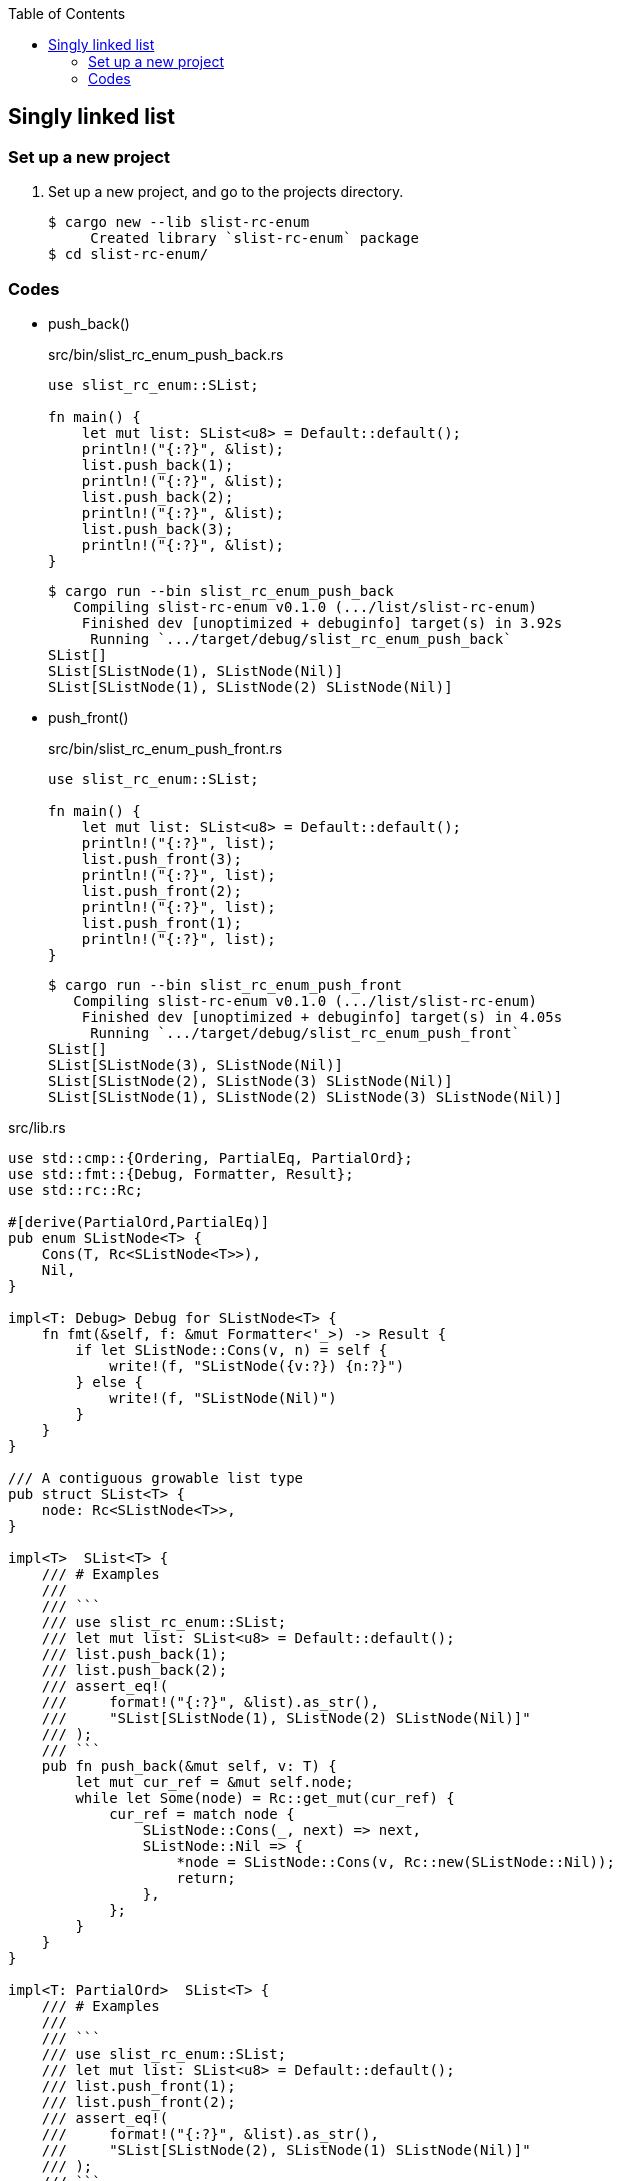 ifndef::leveloffset[]
:toc: left
:toclevels: 3
:icons: font
endif::[]

== Singly linked list

=== Set up a new project
. Set up a new project, and go to the projects directory.
+
[source,console]
----
$ cargo new --lib slist-rc-enum
     Created library `slist-rc-enum` package
$ cd slist-rc-enum/
----

=== Codes

* push_back()
+
[source,rust]
.src/bin/slist_rc_enum_push_back.rs
----
use slist_rc_enum::SList;

fn main() {
    let mut list: SList<u8> = Default::default();
    println!("{:?}", &list);
    list.push_back(1);
    println!("{:?}", &list);
    list.push_back(2);
    println!("{:?}", &list);
    list.push_back(3);
    println!("{:?}", &list);
}
----
+
[source,console]
----
$ cargo run --bin slist_rc_enum_push_back
   Compiling slist-rc-enum v0.1.0 (.../list/slist-rc-enum)
    Finished dev [unoptimized + debuginfo] target(s) in 3.92s
     Running `.../target/debug/slist_rc_enum_push_back`
SList[]
SList[SListNode(1), SListNode(Nil)]
SList[SListNode(1), SListNode(2) SListNode(Nil)]
----

* push_front()
+
[source,rust]
.src/bin/slist_rc_enum_push_front.rs
----
use slist_rc_enum::SList;

fn main() {
    let mut list: SList<u8> = Default::default();
    println!("{:?}", list);
    list.push_front(3);
    println!("{:?}", list);
    list.push_front(2);
    println!("{:?}", list);
    list.push_front(1);
    println!("{:?}", list);
}
----
+
[source,console]
----
$ cargo run --bin slist_rc_enum_push_front
   Compiling slist-rc-enum v0.1.0 (.../list/slist-rc-enum)
    Finished dev [unoptimized + debuginfo] target(s) in 4.05s
     Running `.../target/debug/slist_rc_enum_push_front`
SList[]
SList[SListNode(3), SListNode(Nil)]
SList[SListNode(2), SListNode(3) SListNode(Nil)]
SList[SListNode(1), SListNode(2) SListNode(3) SListNode(Nil)]
----

[source,rust]
.src/lib.rs
----
use std::cmp::{Ordering, PartialEq, PartialOrd};
use std::fmt::{Debug, Formatter, Result};
use std::rc::Rc;

#[derive(PartialOrd,PartialEq)]
pub enum SListNode<T> {
    Cons(T, Rc<SListNode<T>>),
    Nil,
}

impl<T: Debug> Debug for SListNode<T> {
    fn fmt(&self, f: &mut Formatter<'_>) -> Result {
        if let SListNode::Cons(v, n) = self {
            write!(f, "SListNode({v:?}) {n:?}")
        } else {
            write!(f, "SListNode(Nil)")
        }
    }
}

/// A contiguous growable list type
pub struct SList<T> {
    node: Rc<SListNode<T>>,
}

impl<T>  SList<T> {
    /// # Examples
    ///
    /// ```
    /// use slist_rc_enum::SList;
    /// let mut list: SList<u8> = Default::default();
    /// list.push_back(1);
    /// list.push_back(2);
    /// assert_eq!(
    ///     format!("{:?}", &list).as_str(),
    ///     "SList[SListNode(1), SListNode(2) SListNode(Nil)]"
    /// );
    /// ```
    pub fn push_back(&mut self, v: T) {
        let mut cur_ref = &mut self.node;
        while let Some(node) = Rc::get_mut(cur_ref) {
            cur_ref = match node {
                SListNode::Cons(_, next) => next,
                SListNode::Nil => {
                    *node = SListNode::Cons(v, Rc::new(SListNode::Nil));
                    return;
                },
            };
        }
    }
}

impl<T: PartialOrd>  SList<T> {
    /// # Examples
    ///
    /// ```
    /// use slist_rc_enum::SList;
    /// let mut list: SList<u8> = Default::default();
    /// list.push_front(1);
    /// list.push_front(2);
    /// assert_eq!(
    ///     format!("{:?}", &list).as_str(),
    ///     "SList[SListNode(2), SListNode(1) SListNode(Nil)]"
    /// );
    /// ```
    pub fn push_front(&mut self, v: T) {
        use SListNode::Nil;

        if Rc::new(Nil).partial_cmp(&self.node).unwrap() == Ordering::Equal {
            self.node = Rc::new(SListNode::Cons(v, Rc::new(Nil)));
        } else {
            let node = std::mem::replace(
                Rc::get_mut(&mut self.node).unwrap(), Nil
            );
            self.node = Rc::new(SListNode::Cons(v, Rc::new(node)));
        }
    }
}

impl<T> Default for SList<T> {
    fn default() -> Self {
        SList { node: Rc::new(SListNode::Nil)}
    }
}

impl<T: Debug> Debug for SList<T> {
    fn fmt(&self, f: &mut Formatter<'_>) -> Result {
        if let SListNode::Cons(v, n) = self.node.as_ref() {
            write!(f, "SList[SListNode({v:?}), {n:?}]")
        } else {
            write!(f, "SList[]")
        }
    }
}

#[cfg(test)]
mod tests;
----
